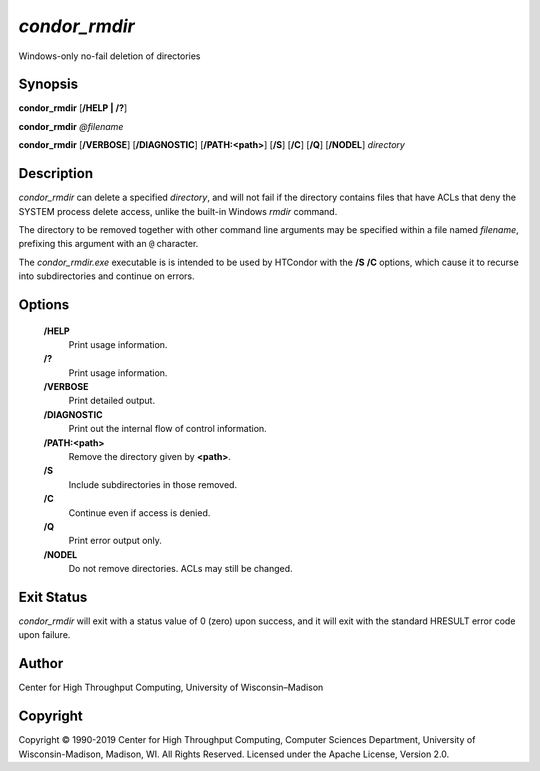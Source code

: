       

*condor\_rmdir*
===============

Windows-only no-fail deletion of directories

Synopsis
--------

**condor\_rmdir** [**/HELP \| /?**\ ]

**condor\_rmdir** *@filename*

**condor\_rmdir** [**/VERBOSE**\ ] [**/DIAGNOSTIC**\ ]
[**/PATH:<path>**\ ] [**/S**\ ] [**/C**\ ] [**/Q**\ ] [**/NODEL**\ ]
*directory*

Description
-----------

*condor\_rmdir* can delete a specified *directory*, and will not fail if
the directory contains files that have ACLs that deny the SYSTEM process
delete access, unlike the built-in Windows *rmdir* command.

The directory to be removed together with other command line arguments
may be specified within a file named *filename*, prefixing this argument
with an ``@`` character.

The *condor\_rmdir.exe* executable is is intended to be used by HTCondor
with the **/S** **/C** options, which cause it to recurse into
subdirectories and continue on errors.

Options
-------

 **/HELP**
    Print usage information.
 **/?**
    Print usage information.
 **/VERBOSE**
    Print detailed output.
 **/DIAGNOSTIC**
    Print out the internal flow of control information.
 **/PATH:<path>**
    Remove the directory given by **<path>**.
 **/S**
    Include subdirectories in those removed.
 **/C**
    Continue even if access is denied.
 **/Q**
    Print error output only.
 **/NODEL**
    Do not remove directories. ACLs may still be changed.

Exit Status
-----------

*condor\_rmdir* will exit with a status value of 0 (zero) upon success,
and it will exit with the standard HRESULT error code upon failure.

Author
------

Center for High Throughput Computing, University of Wisconsin–Madison

Copyright
---------

Copyright © 1990-2019 Center for High Throughput Computing, Computer
Sciences Department, University of Wisconsin-Madison, Madison, WI. All
Rights Reserved. Licensed under the Apache License, Version 2.0.

      
